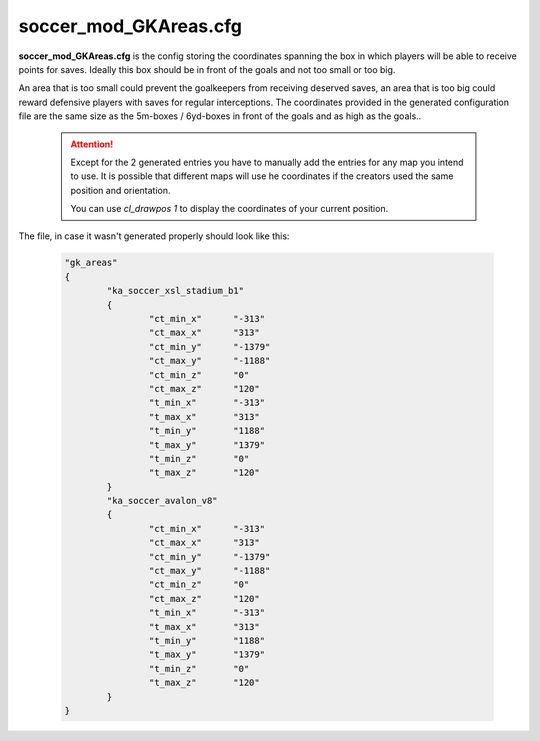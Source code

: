 .. _conf-gk:

======================
soccer_mod_GKAreas.cfg
======================

**soccer_mod_GKAreas.cfg** is the config storing the coordinates spanning the box in which players will be able to receive points for saves. Ideally this box should be in front of the goals and not too small or too big. 

An area that is too small could prevent the goalkeepers from receiving deserved saves, an area that is too big could reward defensive players with saves for regular interceptions. The coordinates provided in the generated configuration file are the same size as the 5m-boxes / 6yd-boxes in front of the goals and as high as the goals..

	.. attention:: Except for the 2 generated entries you have to manually add the entries for any map you intend to use. It is possible that different maps will use he coordinates if the creators used the same position and orientation. 
	
		You can use *cl_drawpos 1* to display the coordinates of your current position.
	
The file, in case it wasn't generated properly should look like this:

	.. code-block:: none
	
		"gk_areas"
		{
			"ka_soccer_xsl_stadium_b1"
			{
				"ct_min_x"      "-313"
				"ct_max_x"      "313"
				"ct_min_y"      "-1379"
				"ct_max_y"      "-1188"
				"ct_min_z"      "0"
				"ct_max_z"      "120"
				"t_min_x"       "-313"
				"t_max_x"       "313"
				"t_min_y"       "1188"
				"t_max_y"       "1379"
				"t_min_z"       "0"
				"t_max_z"       "120"
			}
			"ka_soccer_avalon_v8"
			{
				"ct_min_x"      "-313"
				"ct_max_x"      "313"
				"ct_min_y"      "-1379"
				"ct_max_y"      "-1188"
				"ct_min_z"      "0"
				"ct_max_z"      "120"
				"t_min_x"       "-313"
				"t_max_x"       "313"
				"t_min_y"       "1188"
				"t_max_y"       "1379"
				"t_min_z"       "0"
				"t_max_z"       "120"
			}
		}
		